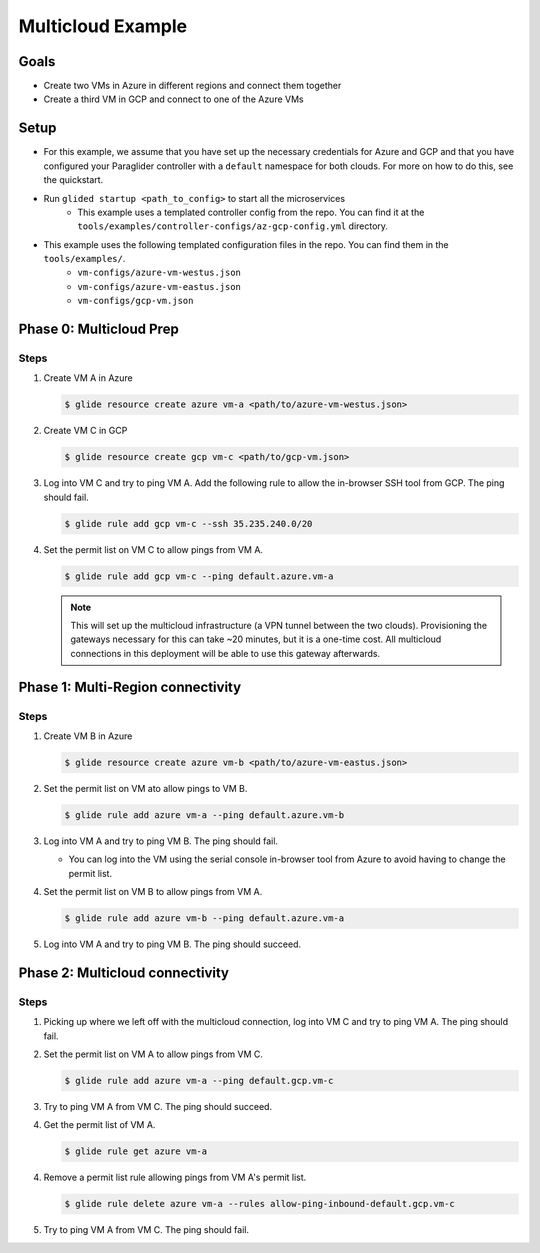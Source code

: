 .. _multicloudexample:

Multicloud Example
==================

Goals
------
* Create two VMs in Azure in different regions and connect them together
* Create a third VM in GCP and connect to one of the Azure VMs

.. mermaid ::

   graph LR

      subgraph Azure
      A("A<br>(westus)") <---> B("B<br>(eastus)")
      end

      subgraph GCP
      C[C]
      end

      A <---> C

Setup
------
* For this example, we assume that you have set up the necessary credentials for Azure and GCP and that you have configured your Paraglider controller with a ``default`` namespace for both clouds. For more on how to do this, see the quickstart.
* Run ``glided startup <path_to_config>`` to start all the microservices
    * This example uses a templated controller config from the repo. You can find it at the ``tools/examples/controller-configs/az-gcp-config.yml`` directory.


* This example uses the following templated configuration files in the repo. You can find them in the ``tools/examples/``.
    * ``vm-configs/azure-vm-westus.json``
    * ``vm-configs/azure-vm-eastus.json``
    * ``vm-configs/gcp-vm.json``

Phase 0: Multicloud Prep
------------------------

Steps
^^^^^^

1. Create VM A in Azure

   .. code-block:: console

        $ glide resource create azure vm-a <path/to/azure-vm-westus.json>

2. Create VM C in GCP

   .. code-block:: console

        $ glide resource create gcp vm-c <path/to/gcp-vm.json>

3. Log into VM C and try to ping VM A. Add the following rule to allow the in-browser SSH tool from GCP. The ping should fail.

   .. code-block:: console

        $ glide rule add gcp vm-c --ssh 35.235.240.0/20

4. Set the permit list on VM C to allow pings from VM A.

   .. code-block:: console

        $ glide rule add gcp vm-c --ping default.azure.vm-a

   .. note::
    
        This will set up the multicloud infrastructure (a VPN tunnel between the two clouds). Provisioning the gateways necessary for this can take ~20 minutes, but it is a one-time cost. All multicloud connections in this deployment will be able to use this gateway afterwards.


Phase 1: Multi-Region connectivity
----------------------------------

Steps
^^^^^^

1. Create VM B in Azure

   .. code-block:: console

        $ glide resource create azure vm-b <path/to/azure-vm-eastus.json>

2. Set the permit list on VM ato allow pings to VM B.
    
   .. code-block:: console
    
        $ glide rule add azure vm-a --ping default.azure.vm-b

3. Log into VM A and try to ping VM B. The ping should fail.

   * You can log into the VM using the serial console in-browser tool from Azure to avoid having to change the permit list.

4. Set the permit list on VM B to allow pings from VM A.

   .. code-block:: console

        $ glide rule add azure vm-b --ping default.azure.vm-a

5. Log into VM A and try to ping VM B. The ping should succeed.

Phase 2: Multicloud connectivity
--------------------------------

Steps
^^^^^^

1. Picking up where we left off with the multicloud connection, log into VM C and try to ping VM A. The ping should fail.

2. Set the permit list on VM A to allow pings from VM C.

   .. code-block:: console

        $ glide rule add azure vm-a --ping default.gcp.vm-c

3. Try to ping VM A from VM C. The ping should succeed.

4. Get the permit list of VM A.
    
   .. code-block:: console
    
        $ glide rule get azure vm-a

4. Remove a permit list rule allowing pings from VM A's permit list.

   .. code-block:: console

        $ glide rule delete azure vm-a --rules allow-ping-inbound-default.gcp.vm-c

5. Try to ping VM A from VM C. The ping should fail.
